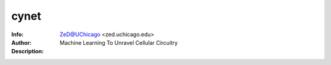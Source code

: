 ===============
cynet
===============

.. image:: http://zed.uchicago.edu/logo/logozed1.png
   :height: 400px
   :scale: 50 %
   :alt: alternate text
   :align: center


.. class:: no-web no-pdf

:Info: 
:Author: ZeD@UChicago <zed.uchicago.edu>
:Description: Machine Learning To Unravel Cellular Circuitry
